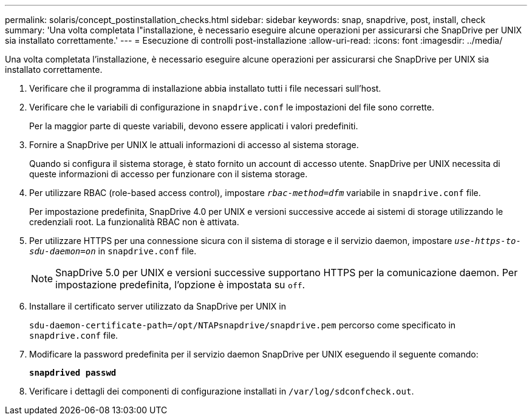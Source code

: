 ---
permalink: solaris/concept_postinstallation_checks.html 
sidebar: sidebar 
keywords: snap, snapdrive, post, install, check 
summary: 'Una volta completata l"installazione, è necessario eseguire alcune operazioni per assicurarsi che SnapDrive per UNIX sia installato correttamente.' 
---
= Esecuzione di controlli post-installazione
:allow-uri-read: 
:icons: font
:imagesdir: ../media/


[role="lead"]
Una volta completata l'installazione, è necessario eseguire alcune operazioni per assicurarsi che SnapDrive per UNIX sia installato correttamente.

. Verificare che il programma di installazione abbia installato tutti i file necessari sull'host.
. Verificare che le variabili di configurazione in `snapdrive.conf` le impostazioni del file sono corrette.
+
Per la maggior parte di queste variabili, devono essere applicati i valori predefiniti.

. Fornire a SnapDrive per UNIX le attuali informazioni di accesso al sistema storage.
+
Quando si configura il sistema storage, è stato fornito un account di accesso utente. SnapDrive per UNIX necessita di queste informazioni di accesso per funzionare con il sistema storage.

. Per utilizzare RBAC (role-based access control), impostare `_rbac-method=dfm_` variabile in `snapdrive.conf` file.
+
Per impostazione predefinita, SnapDrive 4.0 per UNIX e versioni successive accede ai sistemi di storage utilizzando le credenziali root. La funzionalità RBAC non è attivata.

. Per utilizzare HTTPS per una connessione sicura con il sistema di storage e il servizio daemon, impostare `_use-https-to-sdu-daemon=on_` in `snapdrive.conf` file.
+

NOTE: SnapDrive 5.0 per UNIX e versioni successive supportano HTTPS per la comunicazione daemon. Per impostazione predefinita, l'opzione è impostata su `off`.

. Installare il certificato server utilizzato da SnapDrive per UNIX in
+
`sdu-daemon-certificate-path=/opt/NTAPsnapdrive/snapdrive.pem` percorso come specificato in `snapdrive.conf` file.

. Modificare la password predefinita per il servizio daemon SnapDrive per UNIX eseguendo il seguente comando:
+
`*snapdrived passwd*`

. Verificare i dettagli dei componenti di configurazione installati in `/var/log/sdconfcheck.out`.

